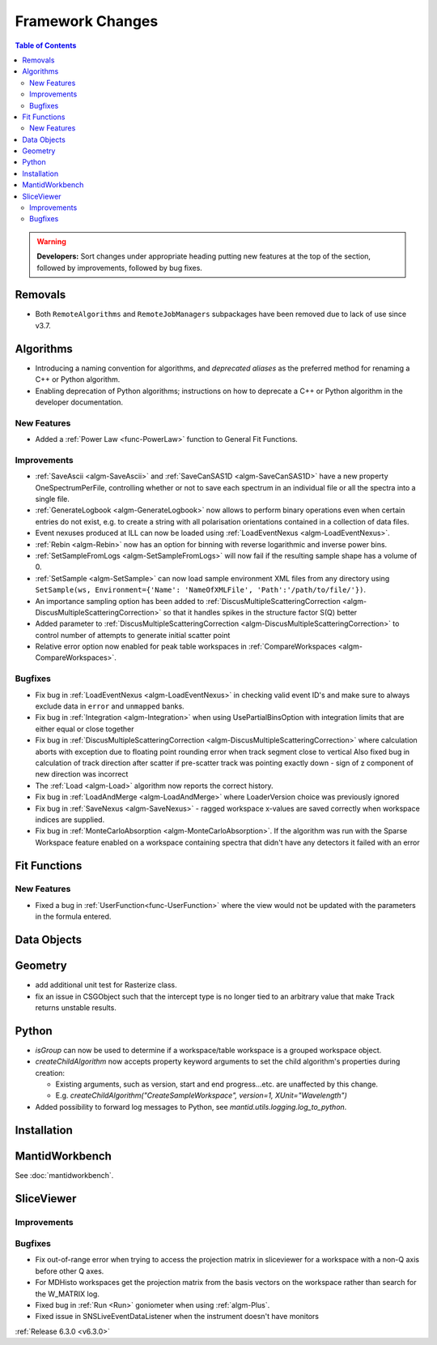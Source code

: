=================
Framework Changes
=================

.. contents:: Table of Contents
   :local:

.. warning:: **Developers:** Sort changes under appropriate heading
    putting new features at the top of the section, followed by
    improvements, followed by bug fixes.

Removals
--------
- Both ``RemoteAlgorithms`` and ``RemoteJobManagers`` subpackages have been removed due to lack of use since v3.7.

Algorithms
----------
- Introducing a naming convention for algorithms, and *deprecated aliases* as the preferred method for renaming a C++ or Python algorithm.
- Enabling deprecation of Python algorithms; instructions on how to deprecate a C++ or Python algorithm in the developer documentation.

New Features
############
- Added a :ref:`Power Law <func-PowerLaw>` function to General Fit Functions.

Improvements
############

- :ref:`SaveAscii <algm-SaveAscii>` and :ref:`SaveCanSAS1D <algm-SaveCanSAS1D>` have a new property OneSpectrumPerFile, controlling whether or not to save each spectrum in an individual file or all the spectra into a single file.
- :ref:`GenerateLogbook <algm-GenerateLogbook>` now allows to perform binary operations even when certain entries do not exist, e.g. to create a string with all polarisation orientations contained in a collection of data files.
- Event nexuses produced at ILL can now be loaded using :ref:`LoadEventNexus <algm-LoadEventNexus>`.
- :ref:`Rebin <algm-Rebin>` now has an option for binning with reverse logarithmic and inverse power bins.
- :ref:`SetSampleFromLogs <algm-SetSampleFromLogs>` will now fail if the resulting sample shape has a volume of 0.
- :ref:`SetSample <algm-SetSample>` can now load sample environment XML files from any directory using ``SetSample(ws, Environment={'Name': 'NameOfXMLFile', 'Path':'/path/to/file/'})``.
- An importance sampling option has been added to :ref:`DiscusMultipleScatteringCorrection <algm-DiscusMultipleScatteringCorrection>` so that it handles spikes in the structure factor S(Q) better
- Added parameter to :ref:`DiscusMultipleScatteringCorrection <algm-DiscusMultipleScatteringCorrection>` to control number of attempts to generate initial scatter point
- Relative error option now enabled for peak table workspaces in :ref:`CompareWorkspaces <algm-CompareWorkspaces>`.

Bugfixes
########

- Fix bug in :ref:`LoadEventNexus <algm-LoadEventNexus>` in checking valid event ID's and make sure to always exclude data in ``error`` and ``unmapped`` banks.
- Fix bug in :ref:`Integration <algm-Integration>` when using UsePartialBinsOption with integration limits that are either equal or close together
- Fix bug in :ref:`DiscusMultipleScatteringCorrection <algm-DiscusMultipleScatteringCorrection>` where calculation aborts with exception due to floating point rounding error when track segment close to vertical
  Also fixed bug in calculation of track direction after scatter if pre-scatter track was pointing exactly down - sign of z component of new direction was incorrect
- The :ref:`Load <algm-Load>` algorithm now reports the correct history.
- Fix bug in :ref:`LoadAndMerge <algm-LoadAndMerge>` where LoaderVersion choice was previously ignored
- Fix bug in :ref:`SaveNexus <algm-SaveNexus>` - ragged workspace x-values are saved correctly when workspace indices are supplied.
- Fix bug in :ref:`MonteCarloAbsorption <algm-MonteCarloAbsorption>`. If the algorithm was run with the Sparse Workspace feature enabled on a workspace containing spectra
  that didn't have any detectors it failed with an error

Fit Functions
-------------
New Features
############
- Fixed a bug in :ref:`UserFunction<func-UserFunction>` where the view would not be updated with the parameters in the formula entered.

Data Objects
------------

Geometry
----------
- add additional unit test for Rasterize class.
- fix an issue in CSGObject such that the intercept type is no longer tied to an arbitrary value that make Track returns unstable results.

Python
------

- `isGroup` can now be used to determine if a workspace/table workspace is a grouped workspace object.
- `createChildAlgorithm` now accepts property keyword arguments to set the child algorithm's properties during creation:

  -  Existing arguments, such as version, start and end progress...etc. are unaffected by this change.
  -  E.g. `createChildAlgorithm("CreateSampleWorkspace", version=1, XUnit="Wavelength")`

- Added possibility to forward log messages to Python, see `mantid.utils.logging.log_to_python`.

Installation
------------

MantidWorkbench
---------------

See :doc:`mantidworkbench`.

SliceViewer
-----------

Improvements
############

Bugfixes
########
- Fix out-of-range error when trying to access the projection matrix in sliceviewer for a workspace with a non-Q axis before other Q axes.
- For MDHisto workspaces get the projection matrix from the basis vectors on the workspace rather than search for the W_MATRIX log.


- Fixed bug in :ref:`Run <Run>` goniometer when using :ref:`algm-Plus`.
- Fixed issue in SNSLiveEventDataListener when the instrument doesn't have monitors

:ref:`Release 6.3.0 <v6.3.0>`
